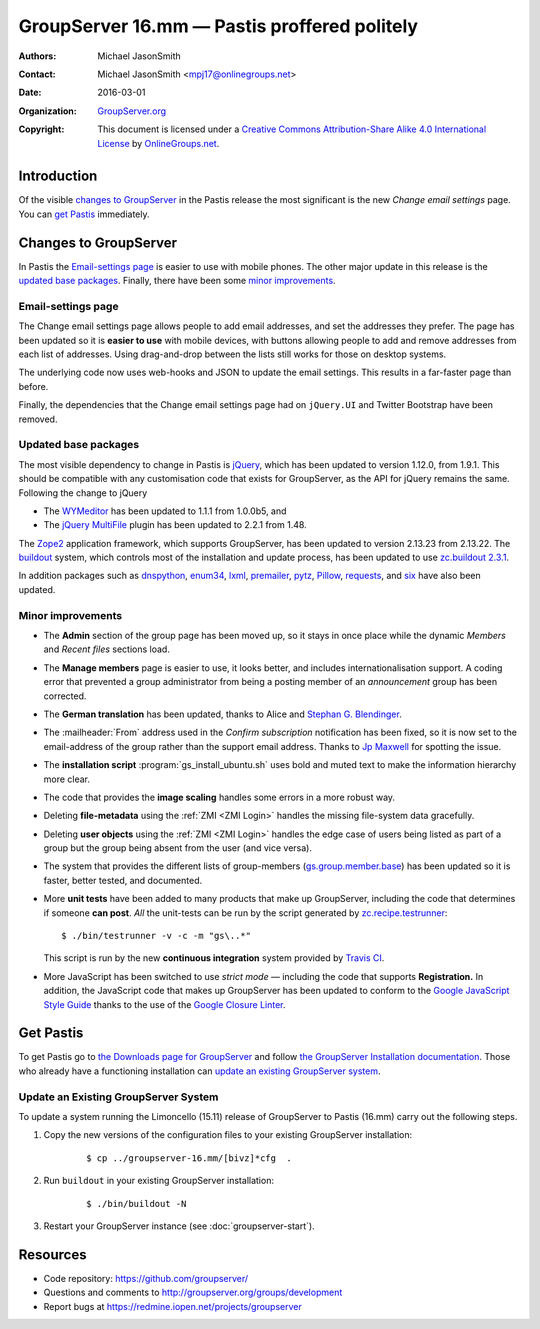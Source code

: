 =============================================
GroupServer 16.mm — Pastis proffered politely
=============================================

:Authors: `Michael JasonSmith`_;
:Contact: Michael JasonSmith <mpj17@onlinegroups.net>
:Date: 2016-03-01
:Organization: `GroupServer.org`_
:Copyright: This document is licensed under a
  `Creative Commons Attribution-Share Alike 4.0 International
  License`_ by `OnlineGroups.net`_.

..  _Creative Commons Attribution-Share Alike 4.0 International License:
    https://creativecommons.org/licenses/by-sa/4.0/

.. highlight:: console

------------
Introduction
------------

Of the visible `changes to GroupServer`_ in the Pastis release
the most significant is the new *Change email settings* page. You
can `get Pastis`_ immediately.

----------------------
Changes to GroupServer
----------------------

In Pastis the `Email-settings page`_ is easier to use with mobile
phones. The other major update in this release is the `updated
base packages`_. Finally, there have been some `minor
improvements`_.

.. index::
   single: Profile
   pair: Email; Settings
   pair: JavaScript; jQuery.UI
   pair: JavaScript; Bootstrap

Email-settings page
===================

The Change email settings page allows people to add email addresses, and
set the addresses they prefer. The page has been updated so it is
**easier to use** with mobile devices, with buttons allowing
people to add and remove addresses from each list of
addresses. Using drag-and-drop between the lists still works for
those on desktop systems.

The underlying code now uses web-hooks and JSON to update the
email settings. This results in a far-faster page than before.

Finally, the dependencies that the Change email settings page had
on ``jQuery.UI`` and Twitter Bootstrap have been removed.

.. index::
   single: Dependencies
   pair: Install; Buildout
   pair: JavaScript; jQuery
   pair: JavaScript; MultiFile
   pair: JavaScript; WYMeditor

Updated base packages
=====================

The most visible dependency to change in Pastis is jQuery_, which
has been updated to version 1.12.0, from 1.9.1. This should be
compatible with any customisation code that exists for
GroupServer, as the API for jQuery remains the same. Following
the change to jQuery

* The WYMeditor_ has been updated to 1.1.1 from 1.0.0b5, and
* The `jQuery MultiFile`_ plugin has been updated to 2.2.1 from
  1.48.

The Zope2_ application framework, which supports GroupServer, has
been updated to version 2.13.23 from 2.13.22. The buildout_
system, which controls most of the installation and update
process, has been updated to use `zc.buildout 2.3.1`_.

In addition packages such as dnspython_, enum34_, lxml_,
premailer_, pytz_, Pillow_, requests_, and six_ have also been
updated.

.. _buildout: http://www.buildout.org/en/latest/
.. _dnspython: https://pypi.python.org/pypi/dnspython
.. _enum34: https://pypi.python.org/pypi/six
.. _jQuery: http://jquery.com/
.. _jQuery MultiFile: http://www.fyneworks.com/jquery/multifile/
.. _lxml: https://pypi.python.org/pypi/lxml
.. _premailer: https://pypi.python.org/pypi/premailer
.. _pytz: https://pypi.python.org/pypi/pytz
.. _Pillow: https://pypi.python.org/pypi/Pillow
.. _requests: https://pypi.python.org/pypi/requests
.. _six: https://pypi.python.org/pypi/six
.. _WYMeditor: http://wymeditor.github.io/wymeditor/
.. _zc.buildout 2.3.1: https://pypi.python.org/pypi/zc.buildout/2.3.1
.. _Zope2: https://pypi.python.org/pypi/Zope2

.. index::
   single: Administration
   single: Installation
   single: Unit tests
   single: Continuous integration
   pair: Email; Can post
   pair: Internationalisation; German
   pair: JavaScript; Style guide
   pair: Notification; Confirm subscription
   pair: ZMI; User objects
   pair: ZMI; File objects
   triple: Group; Type; Announcement

Minor improvements
==================

* The **Admin** section of the group page has been moved up, so
  it stays in once place while the dynamic *Members* and *Recent
  files* sections load.

* The **Manage members** page is easier to use, it looks better,
  and includes internationalisation support. A coding error that
  prevented a group administrator from being a posting member of
  an *announcement* group has been corrected.

* The **German translation** has been updated, thanks to Alice
  and `Stephan G. Blendinger`_.

* The :mailheader:`From` address used in the *Confirm
  subscription* notification has been fixed, so it is now set to
  the email-address of the group rather than the support email
  address. Thanks to `Jp Maxwell`_ for spotting the issue.

* The **installation script** :program:`gs_install_ubuntu.sh`
  uses bold and muted text to make the information hierarchy more
  clear.

* The code that provides the **image scaling** handles some
  errors in a more robust way.

* Deleting **file-metadata** using the :ref:`ZMI <ZMI Login>`
  handles the missing file-system data gracefully.

* Deleting **user objects** using the :ref:`ZMI <ZMI Login>`
  handles the edge case of users being listed as part of a group
  but the group being absent from the user (and vice versa).

* The system that provides the different lists of group-members
  (`gs.group.member.base`_) has been updated so it is faster,
  better tested, and documented.

* More **unit tests** have been added to many products that make
  up GroupServer, including the code that determines if someone
  **can post**. *All* the unit-tests can be run by the script
  generated by `zc.recipe.testrunner`_::

    $ ./bin/testrunner -v -c -m "gs\..*"

  This script is run by the new **continuous integration** system
  provided by `Travis CI`_.

* More JavaScript has been switched to use *strict mode* —
  including the code that supports **Registration.** In addition,
  the JavaScript code that makes up GroupServer has been updated
  to conform to the `Google JavaScript Style Guide`_ thanks to
  the use of the `Google Closure Linter`_.

.. _Stephan G. Blendinger:
   https://www.transifex.com/user/profile/stephanblendinger/

.. _Jp Maxwell: http://groupserver.org/p/4JbY4KDDFPrgfnMmgkZ31v

.. _gs.group.member.base:
   https://github.com/groupserver/gs.group.member.base

.. _zc.recipe.testrunner:
   https://pypi.python.org/pypi/zc.recipe.testrunner/

.. _Travis CI: https://travis-ci.org/groupserver/

.. _Google JavaScript Style Guide:
   https://google.github.io/styleguide/javascriptguide.xml

.. _Google Closure Linter:
   https://developers.google.com/closure/utilities/

----------
Get Pastis
----------

To get Pastis go to `the Downloads page for GroupServer`_
and follow `the GroupServer Installation documentation`_. Those
who already have a functioning installation can `update an
existing GroupServer system`_.

..  _The Downloads page for GroupServer: http://groupserver.org/downloads
..  _The GroupServer Installation documentation:
    http://groupserver.readthedocs.org/

Update an Existing GroupServer System
=====================================

To update a system running the Limoncello (15.11) release of
GroupServer to Pastis (16.mm) carry out the following steps.

#.  Copy the new versions of the configuration files to your
    existing GroupServer installation:

      ::

        $ cp ../groupserver-16.mm/[bivz]*cfg  .

#.  Run ``buildout`` in your existing GroupServer installation:

      ::

        $ ./bin/buildout -N

#.  Restart your GroupServer instance (see
    :doc:`groupserver-start`).

---------
Resources
---------

- Code repository: https://github.com/groupserver/
- Questions and comments to
  http://groupserver.org/groups/development
- Report bugs at https://redmine.iopen.net/projects/groupserver

..  _GroupServer: http://groupserver.org/
..  _GroupServer.org: http://groupserver.org/
..  _OnlineGroups.Net: https://onlinegroups.net/
..  _Michael JasonSmith: http://groupserver.org/p/mpj17
..  _Dan Randow: http://groupserver.org/p/danr
..  _Bill Bushey: http://groupserver.org/p/wbushey
..  _Alice Rose: https://twitter.com/heldinz
..  _E-Democracy.org: http://forums.e-democracy.org/

..  LocalWords:  refactored iopen JPEG redmine jQuery jquery async Rakı Bushey
..  LocalWords:  Randow Organization sectnum Slivovica DMARC CSS Calvados AIRA
..  LocalWords:  SMTP smtp mbox CSV Transifex cfg mkdir groupserver Vimeo WAI
..  LocalWords:  buildout Limoncello iframe Pastis Linter
